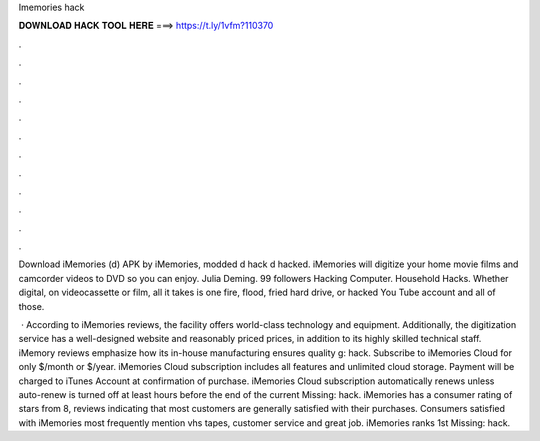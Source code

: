 Imemories hack



𝐃𝐎𝐖𝐍𝐋𝐎𝐀𝐃 𝐇𝐀𝐂𝐊 𝐓𝐎𝐎𝐋 𝐇𝐄𝐑𝐄 ===> https://t.ly/1vfm?110370



.



.



.



.



.



.



.



.



.



.



.



.

Download iMemories (d) APK by iMemories, modded d hack d hacked. iMemories will digitize your home movie films and camcorder videos to DVD so you can enjoy. Julia Deming. 99 followers Hacking Computer. Household Hacks. Whether digital, on videocassette or film, all it takes is one fire, flood, fried hard drive, or hacked You Tube account and all of those.

 · According to iMemories reviews, the facility offers world-class technology and equipment. Additionally, the digitization service has a well-designed website and reasonably priced prices, in addition to its highly skilled technical staff. iMemory reviews emphasize how its in-house manufacturing ensures quality g: hack. Subscribe to iMemories Cloud for only $/month or $/year. iMemories Cloud subscription includes all features and unlimited cloud storage. Payment will be charged to iTunes Account at confirmation of purchase. iMemories Cloud subscription automatically renews unless auto-renew is turned off at least hours before the end of the current Missing: hack. iMemories has a consumer rating of stars from 8, reviews indicating that most customers are generally satisfied with their purchases. Consumers satisfied with iMemories most frequently mention vhs tapes, customer service and great job. iMemories ranks 1st Missing: hack.
